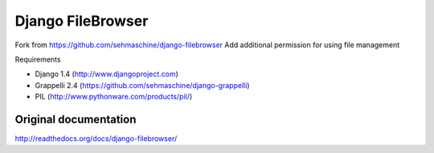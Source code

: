 Django FileBrowser
==================

Fork from https://github.com/sehmaschine/django-filebrowser
Add additional permission for using file management

Requirements

* Django 1.4 (http://www.djangoproject.com)
* Grappelli 2.4 (https://github.com/sehmaschine/django-grappelli)
* PIL (http://www.pythonware.com/products/pil/)

Original documentation
-------------

http://readthedocs.org/docs/django-filebrowser/

